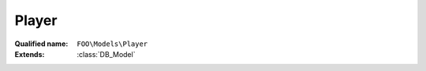 Player
======

:Qualified name: ``FOO\Models\Player``
:Extends: :class:`DB_Model`

.. php:class:: Player

  .. php:method:: public __call ($method, $args)

    :param $method:
    :param $args:

  .. php:method:: public __construct ($row)

    Fill in class attributes based on DB entry

    :param $row:

  .. php:method:: public getCards ()


  .. php:method:: public getId ()


  .. php:method:: public getPref ($prefId)

    :param $prefId:

  .. php:method:: public getStaticData ()


  .. php:method:: public getUiData () -> array

    Returns an array of all attributes and their values, including static attributes, for UI data.

    :returns: array -- An array of all attributes and their values, including static attributes, for UI data.

  .. php:method:: public jsonSerialize ([])

    :param $currentPlayerId:
      Default: ``null``

